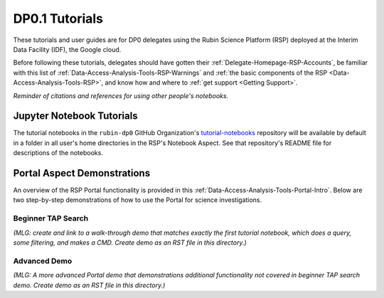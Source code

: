 .. Review the README on instructions to contribute.
.. Static objects, such as figures, should be stored in the _static directory. Review the _static/README on instructions to contribute.
.. Do not remove the comments that describe each section. They are included to provide guidance to contributors.
.. Do not remove other content provided in the templates, such as a section. Instead, comment out the content and include comments to explain the situation. For example:
	- If a section within the template is not needed, comment out the section title and label reference. Do not delete the expected section title, reference or related comments provided from the template.
    - If a file cannot include a title (surrounded by ampersands (#)), comment out the title from the template and include a comment explaining why this is implemented (in addition to applying the ``title`` directive).

.. This is the label that can be used for cross referencing this file.
.. Recommended title label format is "Directory Name"-"Title Name"  -- Spaces should be replaced by hyphens.
.. _Examples-DP0-1:
.. Each section should include a label for cross referencing to a given area.
.. Recommended format for all labels is "Title Name"-"Section Name" -- Spaces should be replaced by hyphens.
.. To reference a label that isn't associated with an reST object such as a title or figure, you must include the link and explicit title using the syntax :ref:`link text <label-name>`.
.. A warning will alert you of identical labels during the linkcheck process.

###############
DP0.1 Tutorials
###############

.. This section should provide a brief, top-level description of the page.

These tutorials and user guides are for DP0 delegates using the Rubin Science Platform (RSP) deployed at the Interim Data Facility (IDF), the Google cloud.

Before following these tutorials, delegates should have gotten their :ref:`Delegate-Homepage-RSP-Accounts`, be familiar with this list of :ref:`Data-Access-Analysis-Tools-RSP-Warnings` and :ref:`the basic components of the RSP <Data-Access-Analysis-Tools-RSP>`, and know how and where to :ref:`get support <Getting Support>`. 

*Reminder of citations and references for using other people's notebooks.*


.. _Examples-DP0-1-Notebooks:

Jupyter Notebook Tutorials
==========================

The tutorial notebooks in the ``rubin-dp0`` GitHub Organization's `tutorial-notebooks <https://github.com/rubin-dp0/tutorial-notebooks>`_ repository will be available by default in a folder in all user's home directories in the RSP's Notebook Aspect. See that repository's README file for descriptions of the notebooks.


.. _Examples-DP0-1-Portal:

Portal Aspect Demonstrations
============================

An overview of the RSP Portal functionality is provided in this :ref:`Data-Access-Analysis-Tools-Portal-Intro`. 
Below are two step-by-step demonstrations of how to use the Portal for science investigations.

Beginner TAP Search
-------------------

*(MLG: create and link to a walk-through demo that matches exactly the first tutorial notebook, which does a query, some filtering, and makes a CMD. Create demo as an RST file in this directory.)*

Advanced Demo
-------------

*(MLG: A more advanced Portal demo that demonstrations additional functionality not covered in beginner TAP search demo. Create demo as an RST file in this directory.)*
